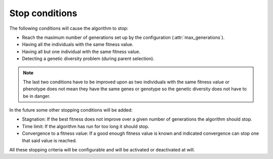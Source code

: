 Stop conditions
-----------------

The following conditions will cause the algorithm to stop:

- Reach the maximum number of generations set up by the configuration (:attr:`max_generations`).
- Having all the individuals with the same fitness value.
- Having all but one individual with the same fitness value.
- Detecting a genetic diversity problem (during parent selection).

.. note::
    The last two conditions have to be improved upon as two individuals with the same fitness value or phenotype does not mean they have the same genes or genotype so the genetic diversity does not have to be in danger.

In the future some other stopping conditions will be added:

- Stagnation: If the best fitness does not improve over a given number of generations the algorithm should stop.
- Time limit: If the algorithm has run for too long it should stop.
- Convergence to a fitness value: If a good enough fitness value is known and indicated convergence can stop one that said value is reached.

All these stopping criteria will be configurable and will be activated or deactivated at will.
